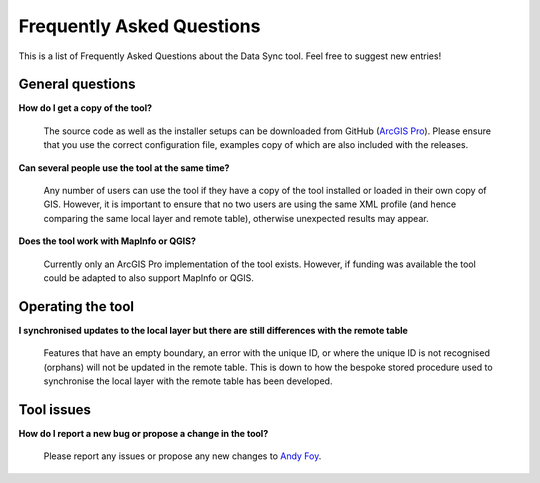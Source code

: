 .. index::
	single: FAQ

**************************
Frequently Asked Questions
**************************

This is a list of Frequently Asked Questions about the Data Sync tool. Feel free to suggest new entries!

General questions
=================

**How do I get a copy of the tool?**

	The source code as well as the installer setups can be downloaded from GitHub (`ArcGIS Pro <https://github.com/LERCAutomation/DataSync-ArcPro/releases>`_). Please ensure that you use the correct configuration file, examples copy of which are also included with the releases.

**Can several people use the tool at the same time?**

	Any number of users can use the tool if they have a copy of the tool installed or loaded in their own copy of GIS. However, it is important to ensure that no two users are using the same XML profile (and hence comparing the same local layer and remote table), otherwise unexpected results may appear.

**Does the tool work with MapInfo or QGIS?**

	Currently only an ArcGIS Pro implementation of the tool exists. However, if funding was available the tool could be adapted to also support MapInfo or QGIS.

Operating the tool
==================

**I synchronised updates to the local layer but there are still differences with the remote table**

	Features that have an empty boundary, an error with the unique ID, or where the unique ID is not recognised (orphans) will not be updated in the remote table. This is down to how the bespoke stored procedure used to synchronise the local layer with the remote table has been developed.


Tool issues
===========

**How do I report a new bug or propose a change in the tool?**

	Please report any issues or propose any new changes to `Andy Foy <mailto:andy@andyfoyconsulting.co.uk>`_. 

